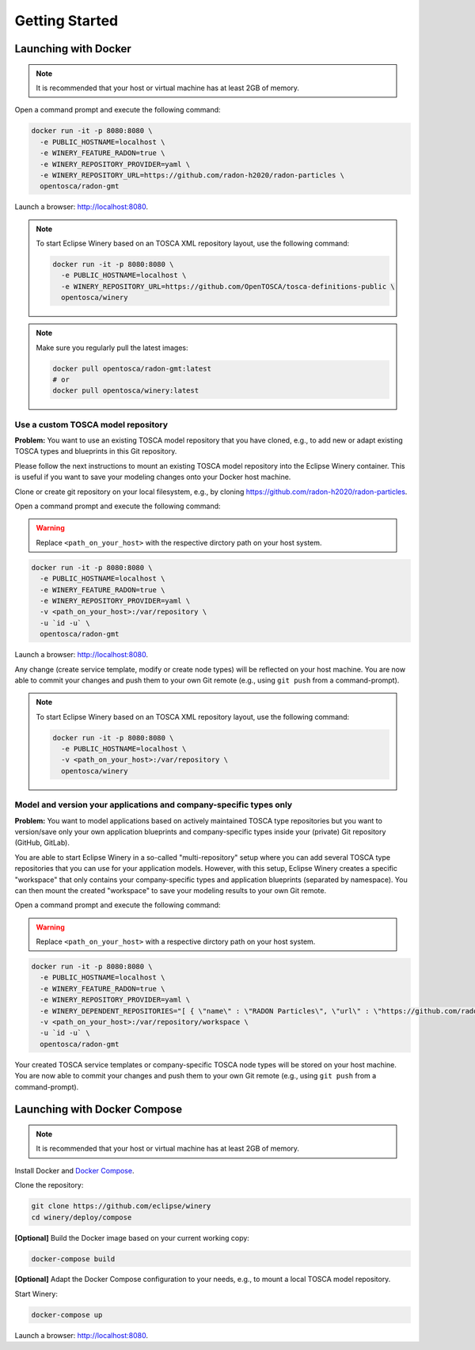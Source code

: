 .. Copyright (c) 2020 Contributors to the Eclipse Foundation

.. See the NOTICE file(s) distributed with this work for additional
.. information regarding copyright ownership.

.. This program and the accompanying materials are made available under the
.. terms of the Eclipse Public License 2.0 which is available at
.. http://www.eclipse.org/legal/epl-2.0, or the Apache Software License 2.0
.. which is available at https://www.apache.org/licenses/LICENSE-2.0.

.. SPDX-License-Identifier: EPL-2.0 OR Apache-2.0

.. _getting_started:


Getting Started
###############

Launching with Docker
*********************

.. note::
   It is recommended that your host or virtual machine has at least 2GB of memory.

Open a command prompt and execute the following command:

.. code-block::

   docker run -it -p 8080:8080 \
     -e PUBLIC_HOSTNAME=localhost \
     -e WINERY_FEATURE_RADON=true \
     -e WINERY_REPOSITORY_PROVIDER=yaml \
     -e WINERY_REPOSITORY_URL=https://github.com/radon-h2020/radon-particles \
     opentosca/radon-gmt

Launch a browser: `<http://localhost:8080>`_.

.. note::
   To start Eclipse Winery based on an TOSCA XML repository layout, use the following command:

   .. code-block::

      docker run -it -p 8080:8080 \
        -e PUBLIC_HOSTNAME=localhost \
        -e WINERY_REPOSITORY_URL=https://github.com/OpenTOSCA/tosca-definitions-public \
        opentosca/winery

.. note:: 
   Make sure you regularly pull the latest images:

   .. code-block::

      docker pull opentosca/radon-gmt:latest
      # or
      docker pull opentosca/winery:latest


Use a custom TOSCA model repository
-----------------------------------

**Problem:**
You want to use an existing TOSCA model repository that you have cloned, e.g., to add new or adapt existing TOSCA types and blueprints in this Git repository.

Please follow the next instructions to mount an existing TOSCA model repository into the Eclipse Winery container.
This is useful if you want to save your modeling changes onto your Docker host machine. 

Clone or create git repository on your local filesystem, e.g., by cloning `<https://github.com/radon-h2020/radon-particles>`_.

Open a command prompt and execute the following command:

.. warning::
   Replace ``<path_on_your_host>`` with the respective dirctory path on your host system.

.. code-block::

   docker run -it -p 8080:8080 \
     -e PUBLIC_HOSTNAME=localhost \
     -e WINERY_FEATURE_RADON=true \
     -e WINERY_REPOSITORY_PROVIDER=yaml \
     -v <path_on_your_host>:/var/repository \
     -u `id -u` \
     opentosca/radon-gmt

Launch a browser: `<http://localhost:8080>`_.

Any change (create service template, modify or create node types) will be reflected on your host machine.
You are now able to commit your changes and push them to your own Git remote (e.g., using ``git push`` from a command-prompt).

.. note::
   To start Eclipse Winery based on an TOSCA XML repository layout, use the following command:

   .. code-block::

      docker run -it -p 8080:8080 \
        -e PUBLIC_HOSTNAME=localhost \
        -v <path_on_your_host>:/var/repository \
        opentosca/winery


Model and version your applications and company-specific types only
-------------------------------------------------------------------

**Problem:**
You want to model applications based on actively maintained TOSCA type repositories but you want to version/save only your own application blueprints and company-specific types inside your (private) Git repository (GitHub, GitLab).

You are able to start Eclipse Winery in a so-called "multi-repository" setup where you can add several TOSCA type repositories that you can use for your application models. 
However, with this setup, Eclipse Winery creates a specific "workspace" that only contains your company-specific types and application blueprints (separated by namespace).
You can then mount the created "workspace" to save your modeling results to your own Git remote.

Open a command prompt and execute the following command:

.. warning::
   Replace ``<path_on_your_host>`` with a respective dirctory path on your host system.

.. code-block::

   docker run -it -p 8080:8080 \
     -e PUBLIC_HOSTNAME=localhost \
     -e WINERY_FEATURE_RADON=true \
     -e WINERY_REPOSITORY_PROVIDER=yaml \
     -e WINERY_DEPENDENT_REPOSITORIES="[ { \"name\" : \"RADON Particles\", \"url\" : \"https://github.com/radon-h2020/radon-particles.git\", \"branch\" : \"master\" } ]" \
     -v <path_on_your_host>:/var/repository/workspace \
     -u `id -u` \
     opentosca/radon-gmt

Your created TOSCA service templates or company-specific TOSCA node types will be stored on your host machine.
You are now able to commit your changes and push them to your own Git remote (e.g., using ``git push`` from a command-prompt).


Launching with Docker Compose
*****************************

.. note::
   It is recommended that your host or virtual machine has at least 2GB of memory.

Install Docker and `Docker Compose <https://docs.docker.com/compose>`_.

Clone the repository:

.. code-block::

   git clone https://github.com/eclipse/winery
   cd winery/deploy/compose

**[Optional]** Build the Docker image based on your current working copy:
  
.. code-block::

   docker-compose build

**[Optional]** Adapt the Docker Compose configuration to your needs, e.g., to mount a local TOSCA model repository.

Start Winery:

.. code-block::

   docker-compose up

Launch a browser: `<http://localhost:8080>`_.
